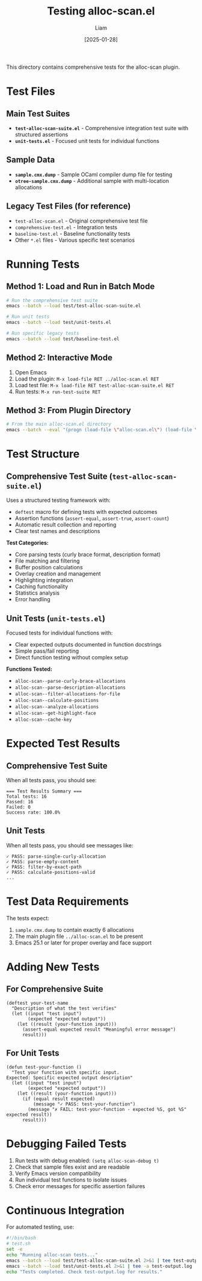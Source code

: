 #+TITLE: Testing alloc-scan.el
#+AUTHOR: Liam
#+DATE: [2025-01-28]

This directory contains comprehensive tests for the alloc-scan plugin.

* Test Files

** Main Test Suites

- *=test-alloc-scan-suite.el=* - Comprehensive integration test suite with structured assertions
- *=unit-tests.el=* - Focused unit tests for individual functions

** Sample Data

- *=sample.cmx.dump=* - Sample OCaml compiler dump file for testing
- *=otree-sample.cmx.dump=* - Additional sample with multi-location allocations

** Legacy Test Files (for reference)

- =test-alloc-scan.el= - Original comprehensive test file
- =comprehensive-test.el= - Integration tests
- =baseline-test.el= - Baseline functionality tests
- Other =*.el= files - Various specific test scenarios

* Running Tests

** Method 1: Load and Run in Batch Mode

#+begin_src bash
# Run the comprehensive test suite
emacs --batch --load test/test-alloc-scan-suite.el

# Run unit tests
emacs --batch --load test/unit-tests.el

# Run specific legacy tests
emacs --batch --load test/baseline-test.el
#+end_src

** Method 2: Interactive Mode

1. Open Emacs
2. Load the plugin: =M-x load-file RET ../alloc-scan.el RET=
3. Load test file: =M-x load-file RET test-alloc-scan-suite.el RET=
4. Run tests: =M-x run-test-suite RET=

** Method 3: From Plugin Directory

#+begin_src bash
# From the main alloc-scan.el directory
emacs --batch --eval "(progn (load-file \"alloc-scan.el\") (load-file \"test/test-alloc-scan-suite.el\"))"
#+end_src

* Test Structure

** Comprehensive Test Suite (=test-alloc-scan-suite.el=)

Uses a structured testing framework with:
- =deftest= macro for defining tests with expected outcomes
- Assertion functions (=assert-equal=, =assert-true=, =assert-count=)
- Automatic result collection and reporting
- Clear test names and descriptions

*Test Categories:*
- Core parsing tests (curly brace format, description format)
- File matching and filtering
- Buffer position calculations
- Overlay creation and management
- Highlighting integration
- Caching functionality
- Statistics analysis
- Error handling

** Unit Tests (=unit-tests.el=)

Focused tests for individual functions with:
- Clear expected outputs documented in function docstrings
- Simple pass/fail reporting
- Direct function testing without complex setup

*Functions Tested:*
- =alloc-scan--parse-curly-brace-allocations=
- =alloc-scan--parse-description-allocations=
- =alloc-scan--filter-allocations-for-file=
- =alloc-scan--calculate-positions=
- =alloc-scan--analyze-allocations=
- =alloc-scan--get-highlight-face=
- =alloc-scan--cache-key=

* Expected Test Results

** Comprehensive Test Suite

When all tests pass, you should see:
#+begin_example
=== Test Results Summary ===
Total tests: 16
Passed: 16
Failed: 0
Success rate: 100.0%
#+end_example

** Unit Tests

When all tests pass, you should see messages like:
#+begin_example
✓ PASS: parse-single-curly-allocation
✓ PASS: parse-empty-content
✓ PASS: filter-by-exact-path
✓ PASS: calculate-positions-valid
...
#+end_example

* Test Data Requirements

The tests expect:
1. =sample.cmx.dump= to contain exactly 6 allocations
2. The main plugin file =../alloc-scan.el= to be present
3. Emacs 25.1 or later for proper overlay and face support

* Adding New Tests

** For Comprehensive Suite

#+begin_src elisp
(deftest your-test-name
  "Description of what the test verifies"
  (let ((input "test input")
        (expected "expected output"))
    (let ((result (your-function input)))
      (assert-equal expected result "Meaningful error message")
      result)))
#+end_src

** For Unit Tests

#+begin_src elisp
(defun test-your-function ()
  "Test your function with specific input.
Expected: Specific expected output description"
  (let ((input "test input")
        (expected "expected output"))
    (let ((result (your-function input)))
      (if (equal result expected)
          (message "✓ PASS: test-your-function")
        (message "✗ FAIL: test-your-function - expected %S, got %S" expected result))
      result)))
#+end_src

* Debugging Failed Tests

1. Run tests with debug enabled: =(setq alloc-scan-debug t)=
2. Check that sample files exist and are readable
3. Verify Emacs version compatibility
4. Run individual test functions to isolate issues
5. Check error messages for specific assertion failures

* Continuous Integration

For automated testing, use:

#+begin_src bash
#!/bin/bash
# test.sh
set -e
echo "Running alloc-scan tests..."
emacs --batch --load test/test-alloc-scan-suite.el 2>&1 | tee test-output.log
emacs --batch --load test/unit-tests.el 2>&1 | tee -a test-output.log
echo "Tests completed. Check test-output.log for results."
#+end_src